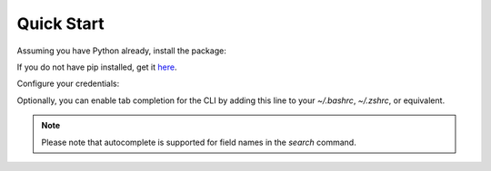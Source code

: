 Quick Start
===========

Assuming you have Python already, install the package:

.. prompt:: bash

   pip install censys


If you do not have pip installed, get it `here <https://pip.pypa.io/en/stable/installation/>`_.

Configure your credentials:

.. tabs::

   .. tab:: Search API

      .. prompt:: bash

         censys config

      Or you can set the environment variables:

      .. prompt:: bash

         export CENSYS_API_ID=<your-api-id>
         export CENSYS_API_SECRET=<your-api-secret>

      Find your credentials on the `Account page <https://search.censys.io/account/api>`_.

   .. tab:: ASM API

      .. prompt:: bash

         censys asm config

      Or you can set the environment variables:

      .. prompt:: bash

         export CENSYS_ASM_API_KEY=<your-api-key>

      Find your credentials on the `Integrations page <https://app.censys.io/integrations>`_.

Optionally, you can enable tab completion for the CLI by adding this line to your `~/.bashrc`, `~/.zshrc`, or equivalent.

.. prompt:: bash

   eval "$(register-python-argcomplete censys)"

.. note::

   Please note that autocomplete is supported for field names in the `search` command.
